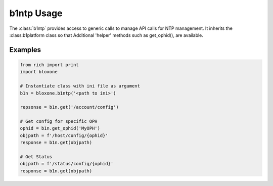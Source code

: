===========
b1ntp Usage
===========

The :class:`b1ntp` provides access to generic calls to manage API calls for
NTP management. It inherits the :class:b1platform class so that Additional 
'helper' methods such as get_ophid(), are available.



Examples
--------


.. todo::
    These are simple examples to show you usage of the class. More comprehensive
    documentation is on the todo.
    

.. code-block:: python

    from rich import print
    import bloxone

    # Instantiate class with ini file as argument
    b1n = bloxone.b1ntp('<path to ini>')

    repsonse = b1n.get('/account/config')

    # Get config for specific OPH
    ophid = b1n.get_ophid('MyOPH')
    objpath = f'/host/config/{ophid}'
    response = b1n.get(objpath)

    # Get Status
    objpath = f'/status/config/{ophid}'
    response = b1n.get(objpath)